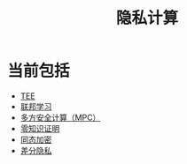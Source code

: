:PROPERTIES:
:ID:       272d2eef-a992-43d1-be88-0ab27621bb75
:END:
#+title: 隐私计算
#+filetags: 隐私计算

* 当前包括
  - [[id:7c862c02-29d9-4a41-ba9c-71725cab50f0][TEE]]
  - [[id:8d4c6a1b-d3ed-4c49-b28b-0e1b379baf54][联邦学习]]
  - [[file:mpc.org][多方安全计算（MPC）]]
  - [[file:20210409172347-zkp.org][零知识证明]]
  - [[file:HomomorphicEncryption.org][同态加密]]
  - [[id:8fe65453-c3c0-4175-88fe-dd1b228edfc1][差分隐私]]
